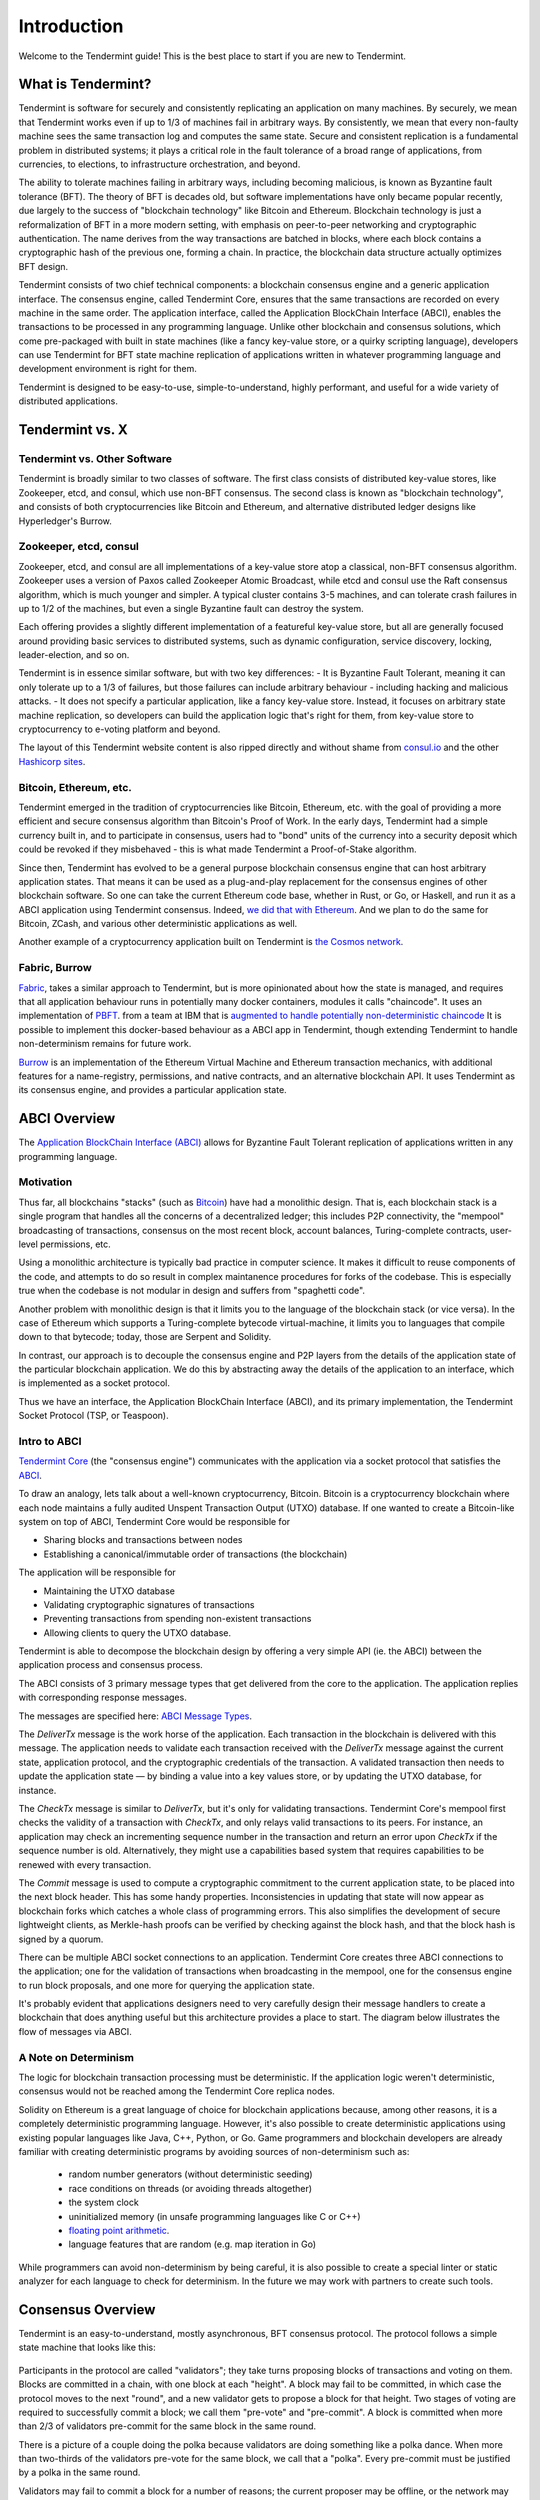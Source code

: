 Introduction
============

Welcome to the Tendermint guide! This is the best place to start if you are new
to Tendermint.

What is Tendermint?
-------------------

Tendermint is software for securely and consistently replicating an application on many machines.
By securely, we mean that Tendermint works even if up to 1/3 of machines fail in arbitrary ways.
By consistently, we mean that every non-faulty machine sees the same transaction log and computes the same state.
Secure and consistent replication is a fundamental problem in distributed systems; 
it plays a critical role in the fault tolerance of a broad range of applications, 
from currencies, to elections, to infrastructure orchestration, and beyond.

The ability to tolerate machines failing in arbitrary ways, including becoming malicious, is known as Byzantine fault tolerance (BFT).
The theory of BFT is decades old, but software implementations have only became popular recently,
due largely to the success of "blockchain technology" like Bitcoin and Ethereum. 
Blockchain technology is just a reformalization of BFT in a more modern setting,
with emphasis on peer-to-peer networking and cryptographic authentication.
The name derives from the way transactions are batched in blocks,
where each block contains a cryptographic hash of the previous one, forming a chain.
In practice, the blockchain data structure actually optimizes BFT design.

Tendermint consists of two chief technical components: a blockchain consensus engine and a generic application interface.
The consensus engine, called Tendermint Core, ensures that the same transactions are recorded on every machine in the same order.
The application interface, called the Application BlockChain Interface (ABCI), enables the transactions to be processed in any programming language.
Unlike other blockchain and consensus solutions, which come pre-packaged with built in state machines (like a fancy key-value store,
or a quirky scripting language), developers can use Tendermint for BFT state machine replication of applications written in 
whatever programming language and development environment is right for them.

Tendermint is designed to be easy-to-use, simple-to-understand, highly performant, and useful
for a wide variety of distributed applications.

Tendermint vs. X
----------------

Tendermint vs. Other Software
~~~~~~~~~~~~~~~~~~~~~~~~~~~~~

Tendermint is broadly similar to two classes of software.
The first class consists of distributed key-value stores, 
like Zookeeper, etcd, and consul, which use non-BFT consensus.
The second class is known as "blockchain technology",
and consists of both cryptocurrencies like Bitcoin and Ethereum, 
and alternative distributed ledger designs like Hyperledger's Burrow.

Zookeeper, etcd, consul
~~~~~~~~~~~~~~~~~~~~~~~

Zookeeper, etcd, and consul are all implementations of a key-value store atop a classical, 
non-BFT consensus algorithm. Zookeeper uses a version of Paxos called Zookeeper Atomic Broadcast,
while etcd and consul use the Raft consensus algorithm, which is much younger and simpler.
A typical cluster contains 3-5 machines, and can tolerate crash failures in up to 1/2 of the machines,
but even a single Byzantine fault can destroy the system.

Each offering provides a slightly different implementation of a featureful key-value store,
but all are generally focused around providing basic services to distributed systems,
such as dynamic configuration, service discovery, locking, leader-election, and so on.

Tendermint is in essence similar software, but with two key differences:
- It is Byzantine Fault Tolerant, meaning it can only tolerate up to a 1/3 of failures,
but those failures can include arbitrary behaviour - including hacking and malicious attacks.
- It does not specify a particular application, like a fancy key-value store. Instead, 
it focuses on arbitrary state machine replication, so developers can build the application logic
that's right for them, from key-value store to cryptocurrency to e-voting platform and beyond.

The layout of this Tendermint website content is also ripped directly and without shame from
`consul.io <https://www.consul.io/>`__ and the other `Hashicorp sites <https://www.hashicorp.com/#tools>`__.

Bitcoin, Ethereum, etc.
~~~~~~~~~~~~~~~~~~~~~~~

Tendermint emerged in the tradition of cryptocurrencies like Bitcoin, Ethereum, etc.
with the goal of providing a more efficient and secure consensus algorithm than Bitcoin's Proof of Work.
In the early days, Tendermint had a simple currency built in, and to participate in consensus,
users had to "bond" units of the currency into a security deposit which could be revoked if they misbehaved -
this is what made Tendermint a Proof-of-Stake algorithm.

Since then, Tendermint has evolved to be a general purpose blockchain consensus engine that can host arbitrary application states.
That means it can be used as a plug-and-play replacement for the consensus engines of other blockchain software.
So one can take the current Ethereum code base, whether in Rust, or Go, or Haskell, and run it as a ABCI application
using Tendermint consensus. Indeed, `we did that with Ethereum <https://github.com/tendermint/ethermint>`__.
And we plan to do the same for Bitcoin, ZCash, and various other deterministic applications as well.

Another example of a cryptocurrency application built on Tendermint is `the Cosmos network <http://cosmos.network>`__.

Fabric, Burrow
~~~~~~~~~~~~~~

`Fabric <https://github.com/hyperledger/fabric>`__, takes a similar approach to Tendermint, but is more opinionated about how the state is managed,
and requires that all application behaviour runs in potentially many docker containers, modules it calls "chaincode". 
It uses an implementation of `PBFT <http://pmg.csail.mit.edu/papers/osdi99.pdf>`__.
from a team at IBM that is 
`augmented to handle potentially non-deterministic chaincode <https://www.zurich.ibm.com/~cca/papers/sieve.pdf>`__
It is possible to implement this docker-based behaviour as a ABCI app in Tendermint, 
though extending Tendermint to handle non-determinism remains for future work.

`Burrow <https://github.com/hyperledger/burrow>`__ is an implementation of the Ethereum Virtual Machine and Ethereum transaction mechanics,
with additional features for a name-registry, permissions, and native contracts, and an alternative blockchain API.
It uses Tendermint as its consensus engine, and provides a particular application state.

ABCI Overview
-------------

The `Application BlockChain Interface (ABCI) <https://github.com/tendermint/abci>`__ allows for Byzantine Fault Tolerant replication of applications written in any programming language.

Motivation
~~~~~~~~~~

Thus far, all blockchains "stacks" (such as `Bitcoin <https://github.com/bitcoin/bitcoin>`__) have had a monolithic design. That is, each blockchain stack is a single program that handles all the concerns of a decentralized ledger; this includes P2P connectivity, the "mempool" broadcasting of transactions, consensus on the most recent block, account balances, Turing-complete contracts, user-level permissions, etc.

Using a monolithic architecture is typically bad practice in computer science.
It makes it difficult to reuse components of the code, and attempts to do so result in complex maintanence procedures for forks of the codebase.
This is especially true when the codebase is not modular in design and suffers from "spaghetti code".

Another problem with monolithic design is that it limits you to the language of the blockchain stack (or vice versa).  In the case of Ethereum which supports a Turing-complete bytecode virtual-machine, it limits you to languages that compile down to that bytecode; today, those are Serpent and Solidity.

In contrast, our approach is to decouple the consensus engine and P2P layers from the details of the application state of the particular blockchain application.
We do this by abstracting away the details of the application to an interface, which is implemented as a socket protocol.

Thus we have an interface, the Application BlockChain Interface (ABCI), and its primary implementation, the Tendermint Socket Protocol (TSP, or Teaspoon).

Intro to ABCI
~~~~~~~~~~~~~

`Tendermint Core <https://github.com/tendermint/tendermint>`__ (the "consensus engine") communicates with the application via a socket protocol that 
satisfies the `ABCI <https://github.com/tendermint/abci>`__.

To draw an analogy, lets talk about a well-known cryptocurrency, Bitcoin. Bitcoin is a cryptocurrency blockchain where each node maintains a fully audited Unspent Transaction Output (UTXO) database. If one wanted to create a Bitcoin-like system on top of ABCI, Tendermint Core would be responsible for 

- Sharing blocks and transactions between nodes
- Establishing a canonical/immutable order of transactions (the blockchain)

The application will be responsible for

- Maintaining the UTXO database
- Validating cryptographic signatures of transactions
- Preventing transactions from spending non-existent transactions
- Allowing clients to query the UTXO database.

Tendermint is able to decompose the blockchain design by offering a very simple API (ie. the ABCI) between the application process and consensus process.

The ABCI consists of 3 primary message types that get delivered from the core to the application. The application replies with corresponding response messages.

The messages are specified here: `ABCI Message Types <https://github.com/tendermint/abci#message-types>`__.

The `DeliverTx` message is the work horse of the application.  Each transaction in the blockchain is delivered with this message. The application needs to validate each transaction received with the `DeliverTx` message against the current state, application protocol, and the cryptographic credentials of the transaction. A validated transaction then needs to update the application state — by binding a value into a key values store, or by updating the UTXO database, for instance.

The `CheckTx` message is similar to `DeliverTx`, but it's only for validating transactions.  Tendermint Core's mempool first checks the validity of a transaction with `CheckTx`, and only relays valid transactions to its peers.  For instance, an application may check an incrementing sequence number in the transaction and return an error upon `CheckTx` if the sequence number is old. Alternatively, they might use a capabilities based system that requires capabilities to be renewed with every transaction.

The `Commit` message is used to compute a cryptographic commitment to the current application state, to be placed into the next block header. This has some handy properties. Inconsistencies in updating that state will now appear as blockchain forks which catches a whole class of programming errors. This also simplifies the development of secure lightweight clients, as Merkle-hash proofs can be verified by checking against the block hash, and that the block hash is signed by a quorum.

There can be multiple ABCI socket connections to an application. Tendermint Core creates three ABCI connections to the application; one for the validation of transactions when broadcasting in the mempool, one for the consensus engine to run block proposals, and one more for querying the application state.

It's probably evident that applications designers need to very carefully design their message handlers to create a blockchain that does anything useful but this architecture provides a place to start. The diagram below illustrates the flow of messages via ABCI.

.. figure:: images/abci.png

A Note on Determinism
~~~~~~~~~~~~~~~~~~~~~

The logic for blockchain transaction processing must be deterministic. If the application logic weren't deterministic, consensus would not be reached among the Tendermint Core replica nodes.

Solidity on Ethereum is a great language of choice for blockchain applications because, among other reasons, it is a completely deterministic programming language. However, it's also possible to create deterministic applications using existing popular languages like Java, C++, Python, or Go.  Game programmers and blockchain developers are already familiar with creating deterministic programs by avoiding sources of non-determinism such as:

 * random number generators (without deterministic seeding)
 * race conditions on threads (or avoiding threads altogether)
 * the system clock
 * uninitialized memory (in unsafe programming languages like C or C++)
 * `floating point arithmetic <http://gafferongames.com/networking-for-game-programmers/floating-point-determinism/>`__.
 * language features that are random (e.g. map iteration in Go)

While programmers can avoid non-determinism by being careful, it is also possible to create a special linter or static analyzer for each language to check for determinism.  In the future we may work with partners to create such tools.

Consensus Overview
------------------

Tendermint is an easy-to-understand, mostly asynchronous, BFT consensus protocol.
The protocol follows a simple state machine that looks like this:

.. figure:: images/consensus_logic.png

Participants in the protocol are called "validators";
they take turns proposing blocks of transactions and voting on them.
Blocks are committed in a chain, with one block at each "height".
A block may fail to be committed, in which case the protocol moves to the next "round",
and a new validator gets to propose a block for that height.
Two stages of voting are required to successfully commit a block;
we call them "pre-vote" and "pre-commit".
A block is committed when more than 2/3 of validators pre-commit for the same block in the same round.

There is a picture of a couple doing the polka because validators are doing something like a polka dance.
When more than two-thirds of the validators pre-vote for the same block, we call that a "polka".
Every pre-commit must be justified by a polka in the same round.

Validators may fail to commit a block for a number of reasons; 
the current proposer may be offline, or the network may be slow.
Tendermint allows them to establish that a validator should be skipped.
Validators wait a small amount of time to receive a complete proposal block from the proposer before voting to move to the next round.
This reliance on a timeout is what makes Tendermint a weakly synchronous protocol, rather than an asynchronous one.
However, the rest of the protocol is asynchronous, and validators only make progress after hearing from more than two-thirds of the validator set.
A simplifying element of Tendermint is that it uses the same mechanism to commit a block as it does to skip to the next round.

Assuming less than one-third of the validators are Byzantine, Tendermint guarantees that safety will never be violated - that is, validators will never commit conflicting blocks at the same height.
To do this it introduces a few "locking" rules which modulate which paths can be followed in the flow diagram.
Once a validator precommits a block, it is "locked" on that block. 
Then, 

1) it must prevote for the block it is locked on
2) it can only unlock, and precommit for a new block, if there is a polka for that block in a later round

Stake
-----

In many systems, not all validators will have the same "weight" in the consensus protocol. 
Thus, we are not so much interested in one-third or two-thirds of the validators, but in those proportions of the total voting power, 
which may not be uniformly distributed across individual validators.

Since Tendermint can replicate arbitrary applications, it is possible to define a currency, and denominate the voting power in that currency.
When voting power is denominated in a native currency, the system is often referred to as Proof-of-Stake.
Validators can be forced, by logic in the application, 
to "bond" their currency holdings in a security deposit that can be destroyed if they're found to misbehave in the consensus protocol.
This adds an economic element to the security of the protocol, allowing one to quantify the cost of violating the assumption that less than one-third of voting power is Byzantine. 

The `Cosmos Network <http://cosmos.network>`__ is designed to use this Proof-of-Stake mechanism across an array of cryptocurrencies implemented as ABCI applications.

The following diagram is Tendermint in a (technical) nutshell

.. figure:: images/tm-transaction-flow.png
